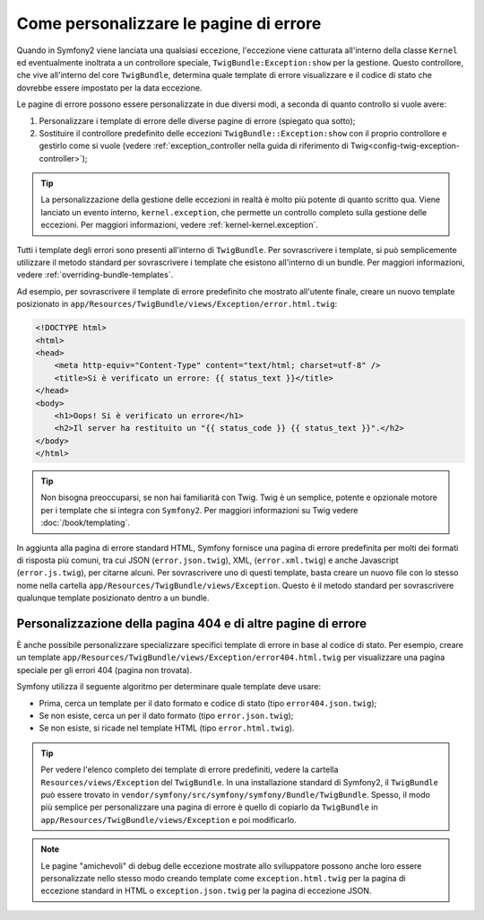 .. index::
   single: Controllore; Personalizzare le pagine di errore
   single: Pagine di errore

﻿Come personalizzare le pagine di errore
=======================================

Quando in Symfony2 viene lanciata una qualsiasi eccezione, l'eccezione viene catturata all'interno
della classe ``Kernel`` ed eventualmente inoltrata a un controllore speciale,
``TwigBundle:Exception:show`` per la gestione. Questo controllore, che vive
all'interno del core ``TwigBundle``, determina quale template di errore visualizzare e
il codice di stato che dovrebbe essere impostato per la data eccezione.

Le pagine di errore possono essere personalizzate in due diversi modi, a seconda di quanto
controllo si vuole avere:

1. Personalizzare i template di errore delle diverse pagine di errore (spiegato qua sotto);

2. Sostituire il controllore predefinito delle eccezioni ``TwigBundle::Exception:show``
   con il proprio controllore e gestirlo come si vuole (vedere
   :ref:`exception_controller nella guida di riferimento di Twig<config-twig-exception-controller>`);

.. tip::

    La personalizzazione della gestione delle eccezioni in realtà è molto più potente
    di quanto scritto qua. Viene lanciato un evento interno, ``kernel.exception``,
    che permette un controllo completo sulla gestione delle eccezioni. Per maggiori
    informazioni, vedere :ref:`kernel-kernel.exception`.

Tutti i template degli errori sono presenti all'interno di ``TwigBundle``. Per sovrascrivere i
template, si può semplicemente utilizzare il metodo standard per sovrascrivere i template che
esistono all'interno di un bundle. Per maggiori informazioni, vedere
:ref:`overriding-bundle-templates`.

Ad esempio, per sovrascrivere il template di errore predefinito che mostrato
all'utente finale, creare un nuovo template posizionato in
``app/Resources/TwigBundle/views/Exception/error.html.twig``:

.. code-block:: html+jinja

    <!DOCTYPE html>
    <html>
    <head>
        <meta http-equiv="Content-Type" content="text/html; charset=utf-8" />
        <title>Si è verificato un errore: {{ status_text }}</title>
    </head>
    <body>
        <h1>Oops! Si è verificato un errore</h1>
        <h2>Il server ha restituito un "{{ status_code }} {{ status_text }}".</h2>
    </body>
    </html>

.. tip::

    Non bisogna preoccuparsi, se non hai familiarità con Twig. Twig è un semplice, potente
    e opzionale motore per i template che si integra con ``Symfony2``. Per maggiori
    informazioni su Twig vedere :doc:`/book/templating`.

In aggiunta alla pagina di errore standard HTML, Symfony fornisce una pagina di errore
predefinita per molti dei formati di risposta più comuni, tra cui JSON
(``error.json.twig``), XML, (``error.xml.twig``) e anche Javascript
(``error.js.twig``), per citarne alcuni. Per sovrascrivere uno di questi template, basta
creare un nuovo file con lo stesso nome nella cartella
``app/Resources/TwigBundle/views/Exception``. Questo è il metodo standard
per sovrascrivere qualunque template posizionato dentro a un bundle.

.. _cookbook-error-pages-by-status-code:

Personalizzazione della pagina 404 e di altre pagine di errore
--------------------------------------------------------------

È anche possibile personalizzare specializzare specifici template di errore in base al
codice di stato. Per esempio, creare un template
``app/Resources/TwigBundle/views/Exception/error404.html.twig`` per
visualizzare una pagina speciale per gli errori 404 (pagina non trovata).

Symfony utilizza il seguente algoritmo per determinare quale template deve usare:

* Prima, cerca un template per il dato formato e codice di stato (tipo
  ``error404.json.twig``);

* Se non esiste, cerca un per il dato formato (tipo
  ``error.json.twig``);

* Se non esiste, si ricade nel template HTML (tipo
  ``error.html.twig``).

.. tip::

    Per vedere l'elenco completo dei template di errore predefiniti, vedere la
    cartella ``Resources/views/Exception`` del ``TwigBundle``. In una
    installazione standard di Symfony2, il ``TwigBundle`` può essere trovato in
    ``vendor/symfony/src/symfony/symfony/Bundle/TwigBundle``. Spesso, il modo più semplice
    per personalizzare una pagina di errore è quello di copiarlo da ``TwigBundle`` in
    ``app/Resources/TwigBundle/views/Exception`` e poi modificarlo.

.. note::

    Le pagine "amichevoli" di debug delle eccezione mostrate allo sviluppatore possono anche loro
    essere personalizzate nello stesso modo creando template come
    ``exception.html.twig`` per la pagina di eccezione standard in HTML o
    ``exception.json.twig`` per la pagina di eccezione JSON.
